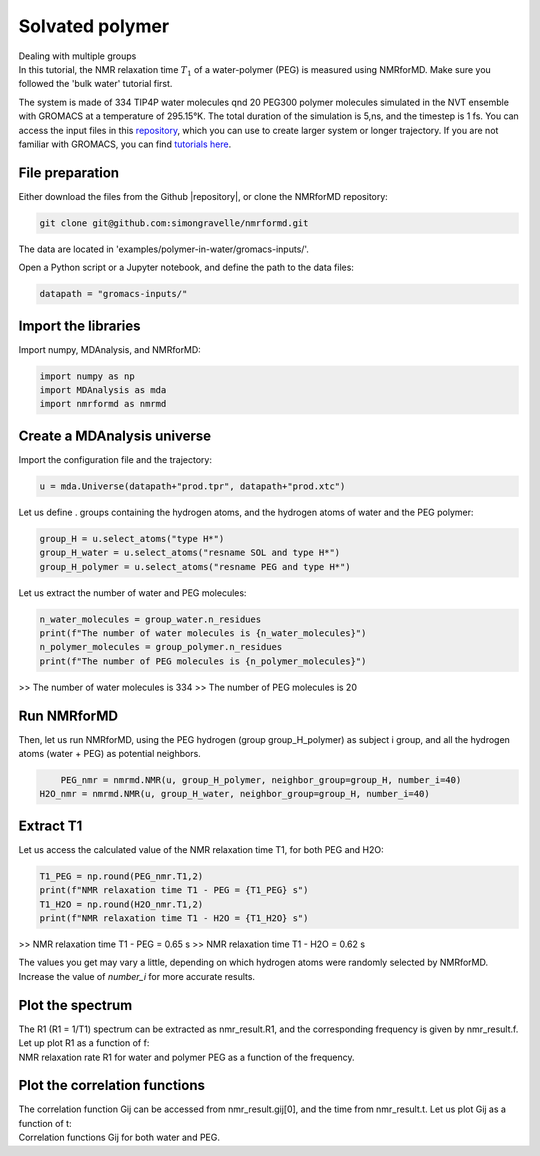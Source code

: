 Solvated polymer
================

.. container:: hatnote

   Dealing with multiple groups

.. image:: ../../../examples/polymer-in-water/figures/peg-dark.png
    :class: only-dark
    :alt: PEG-water mixture simulated with gromacs - NMR relaxation time calculation
    :width: 350
    :align: right

.. image:: ../../../examples/polymer-in-water/figures/peg-light.png
    :class: only-light
    :alt: PEG-water mixture simulated with gromacs - NMR relaxation time calculation
    :width: 350
    :align: right

.. container:: justify

    In this tutorial, the NMR relaxation time :math:`T_1` of a water-polymer (PEG) is measured using
    NMRforMD. Make sure you followed the 'bulk water' tutorial first.

    The system is made of 334 TIP4P water molecules qnd 20 PEG300 polymer molecules
    simulated in the NVT ensemble with GROMACS at a temperature of 295.15°K. The total
    duration of the simulation is 5\,ns, and the timestep is 1 fs. You can
    access the input files in this
    `repository <https://github.com/simongravelle/nmrformd/tree/main/tests>`__,
    which you can use to create larger system or longer trajectory. If
    you are not familiar with GROMACS, you can find `tutorials
    here <https://gromacstutorials.github.io/>`__.

File preparation
----------------

.. container:: justify

    Either download the files from the Github |repository|, or clone
    the NMRforMD repository:

.. code-block:: bash

    git clone git@github.com:simongravelle/nmrformd.git

.. container:: justify

    The data are located in 'examples/polymer-in-water/gromacs-inputs/'.

    Open a Python script or a Jupyter notebook, and define
    the path to the data files:

.. code-block:: python

	datapath = "gromacs-inputs/"

.. |repository| raw:: html

   <a href="ttps://github.com/simongravelle/nmrformd/tree/main/tests" target="_blank">repository</a>

Import the libraries
--------------------

.. container:: justify

    Import numpy, MDAnalysis, and NMRforMD:

.. code-block:: python

	import numpy as np
	import MDAnalysis as mda
	import nmrformd as nmrmd

Create a MDAnalysis universe
----------------------------

.. container:: justify

    Import the configuration file and the trajectory:

.. code-block:: python

	u = mda.Universe(datapath+"prod.tpr", datapath+"prod.xtc")

.. container:: justify

    Let us define . groups containing the hydrogen atoms, and 
    the hydrogen atoms of water and the PEG polymer:

.. code-block:: python

    group_H = u.select_atoms("type H*")
    group_H_water = u.select_atoms("resname SOL and type H*")
    group_H_polymer = u.select_atoms("resname PEG and type H*")

.. container:: justify

    Let us extract the number of water and PEG molecules:

.. code-block:: python

    n_water_molecules = group_water.n_residues
    print(f"The number of water molecules is {n_water_molecules}")
    n_polymer_molecules = group_polymer.n_residues
    print(f"The number of PEG molecules is {n_polymer_molecules}")

>> The number of water molecules is 334
>> The number of PEG molecules is 20

Run NMRforMD
------------

..  container:: justify

    Then, let us run NMRforMD, using the PEG hydrogen (group group_H_polymer) as subject i group,
    and all the hydrogen atoms (water + PEG) as potential neighbors. 

.. code-block:: python

	PEG_nmr = nmrmd.NMR(u, group_H_polymer, neighbor_group=group_H, number_i=40)
    H2O_nmr = nmrmd.NMR(u, group_H_water, neighbor_group=group_H, number_i=40)

Extract T1
----------

..  container:: justify

    Let us access the calculated value of the NMR relaxation time T1, for both PEG and H2O:

.. code-block:: python

    T1_PEG = np.round(PEG_nmr.T1,2)
    print(f"NMR relaxation time T1 - PEG = {T1_PEG} s")
    T1_H2O = np.round(H2O_nmr.T1,2)
    print(f"NMR relaxation time T1 - H2O = {T1_H2O} s")

>> NMR relaxation time T1 - PEG = 0.65 s
>> NMR relaxation time T1 - H2O = 0.62 s

..  container:: justify

    The values you get may vary a little, depending on which hydrogen atoms
    were randomly selected by NMRforMD. Increase the value of *number_i* for
    more accurate results.

Plot the spectrum
-----------------

..  container:: justify

    The R1 (R1 = 1/T1) spectrum can be extracted as nmr_result.R1,
    and the corresponding frequency is given by nmr_result.f. Let up plot
    R1 as a function of f:

.. image:: ../../../examples/polymer-in-water/figures/R1-dark.png
    :class: only-dark
    :alt: NMR results obtained from the GROMACS simulation of polymer-water mixture

.. image:: ../../../examples/polymbulk-waterer-in-water/figures/R1-light.png
    :class: only-light
    :alt: NMR results obtained from the GROMACS simulation of polymer-water mixture

..  container:: justify

    NMR relaxation rate R1 for water and polymer PEG as a function of the frequency.

Plot the correlation functions
------------------------------

..  container:: justify

    The correlation function Gij can be accessed from nmr_result.gij[0], and the time 
    from nmr_result.t. Let us plot Gij as a function of t:

.. image:: ../../../examples/polymer-in-water/figures/G-dark.png
    :class: only-dark
    :alt: NMR results obtained from the LAMMPS simulation of water

.. image:: ../../../examples/polymer-in-water/figures/G-light.png
    :class: only-light
    :alt: NMR results obtained from the LAMMPS simulation of water

..  container:: justify

    Correlation functions Gij for both water and PEG.
